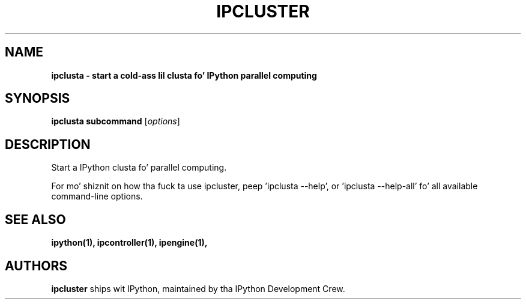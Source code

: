 .TH IPCLUSTER 1 "June 10, 2012" "" ""
.SH NAME
\fBipclusta \- start a cold-ass lil clusta fo' IPython parallel computing
.SH SYNOPSIS

.B ipclusta subcommand
.RI [ options ]

.SH DESCRIPTION
Start a IPython clusta fo' parallel computing.

For mo' shiznit on how tha fuck ta use ipcluster, peep 'ipclusta \-\-help',
or 'ipclusta \-\-help\-all' fo' all available command\(hyline options.

.SH "SEE ALSO"
.BR ipython(1),
.BR ipcontroller(1),
.BR ipengine(1),
.br
.SH AUTHORS
\fBipcluster\fP ships wit IPython, maintained by tha IPython Development Crew.
